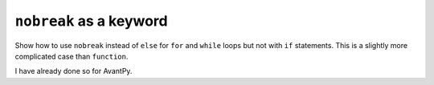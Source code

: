 ``nobreak`` as a keyword
========================

Show how to use ``nobreak`` instead of ``else`` for ``for`` and
``while`` loops but not with ``if`` statements. This is a slightly
more complicated case than ``function``.

I have already done so for AvantPy.

